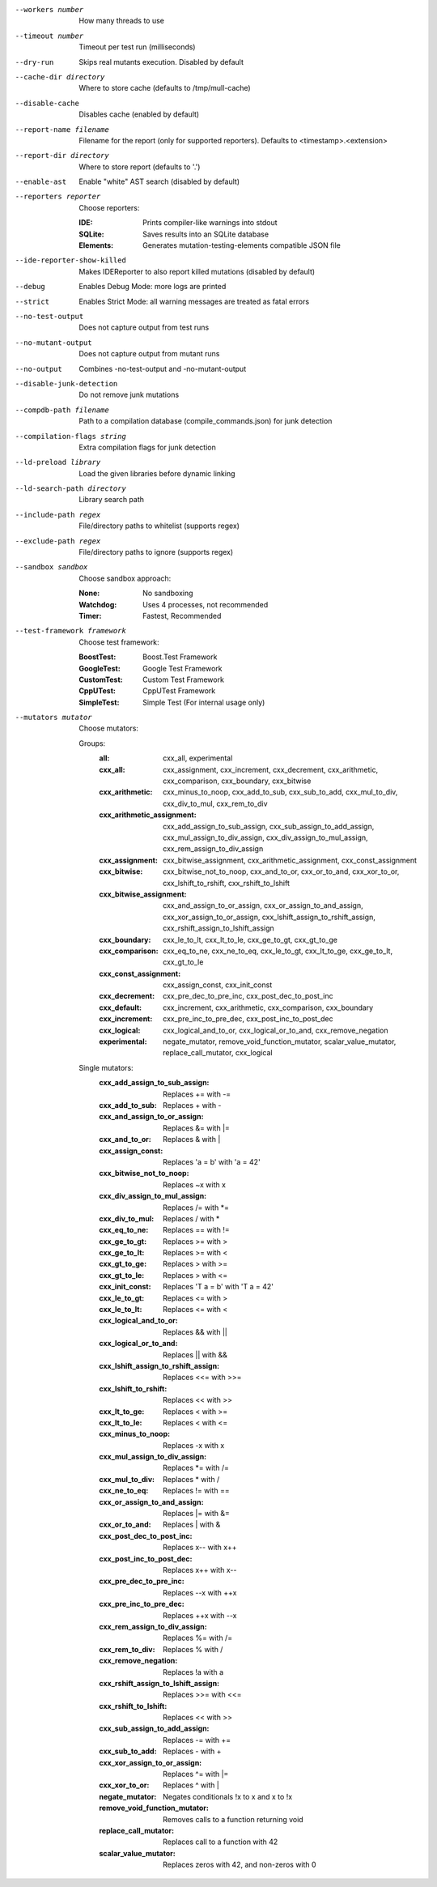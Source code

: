 --workers number		How many threads to use

--timeout number		Timeout per test run (milliseconds)

--dry-run		Skips real mutants execution. Disabled by default

--cache-dir directory		Where to store cache (defaults to /tmp/mull-cache)

--disable-cache		Disables cache (enabled by default)

--report-name filename		Filename for the report (only for supported reporters). Defaults to <timestamp>.<extension>

--report-dir directory		Where to store report (defaults to '.')

--enable-ast		Enable "white" AST search (disabled by default)

--reporters reporter		Choose reporters:

    :IDE:	Prints compiler-like warnings into stdout

    :SQLite:	Saves results into an SQLite database

    :Elements:	Generates mutation-testing-elements compatible JSON file

--ide-reporter-show-killed		Makes IDEReporter to also report killed mutations (disabled by default)

--debug		Enables Debug Mode: more logs are printed

--strict		Enables Strict Mode: all warning messages are treated as fatal errors

--no-test-output		Does not capture output from test runs

--no-mutant-output		Does not capture output from mutant runs

--no-output		Combines -no-test-output and -no-mutant-output

--disable-junk-detection		Do not remove junk mutations

--compdb-path filename		Path to a compilation database (compile_commands.json) for junk detection

--compilation-flags string		Extra compilation flags for junk detection

--ld-preload library		Load the given libraries before dynamic linking

--ld-search-path directory		Library search path

--include-path regex		File/directory paths to whitelist (supports regex)

--exclude-path regex		File/directory paths to ignore (supports regex)

--sandbox sandbox		Choose sandbox approach:

    :None:	No sandboxing

    :Watchdog:	Uses 4 processes, not recommended

    :Timer:	Fastest, Recommended

--test-framework framework		Choose test framework:

    :BoostTest:	Boost.Test Framework

    :GoogleTest:	Google Test Framework

    :CustomTest:	Custom Test Framework

    :CppUTest:	CppUTest Framework

    :SimpleTest:	Simple Test (For internal usage only)

--mutators mutator		Choose mutators:

    Groups:
      :all:	cxx_all, experimental

      :cxx_all:	cxx_assignment, cxx_increment, cxx_decrement, cxx_arithmetic, cxx_comparison, cxx_boundary, cxx_bitwise

      :cxx_arithmetic:	cxx_minus_to_noop, cxx_add_to_sub, cxx_sub_to_add, cxx_mul_to_div, cxx_div_to_mul, cxx_rem_to_div

      :cxx_arithmetic_assignment:	cxx_add_assign_to_sub_assign, cxx_sub_assign_to_add_assign, cxx_mul_assign_to_div_assign, cxx_div_assign_to_mul_assign, cxx_rem_assign_to_div_assign

      :cxx_assignment:	cxx_bitwise_assignment, cxx_arithmetic_assignment, cxx_const_assignment

      :cxx_bitwise:	cxx_bitwise_not_to_noop, cxx_and_to_or, cxx_or_to_and, cxx_xor_to_or, cxx_lshift_to_rshift, cxx_rshift_to_lshift

      :cxx_bitwise_assignment:	cxx_and_assign_to_or_assign, cxx_or_assign_to_and_assign, cxx_xor_assign_to_or_assign, cxx_lshift_assign_to_rshift_assign, cxx_rshift_assign_to_lshift_assign

      :cxx_boundary:	cxx_le_to_lt, cxx_lt_to_le, cxx_ge_to_gt, cxx_gt_to_ge

      :cxx_comparison:	cxx_eq_to_ne, cxx_ne_to_eq, cxx_le_to_gt, cxx_lt_to_ge, cxx_ge_to_lt, cxx_gt_to_le

      :cxx_const_assignment:	cxx_assign_const, cxx_init_const

      :cxx_decrement:	cxx_pre_dec_to_pre_inc, cxx_post_dec_to_post_inc

      :cxx_default:	cxx_increment, cxx_arithmetic, cxx_comparison, cxx_boundary

      :cxx_increment:	cxx_pre_inc_to_pre_dec, cxx_post_inc_to_post_dec

      :cxx_logical:	cxx_logical_and_to_or, cxx_logical_or_to_and, cxx_remove_negation

      :experimental:	negate_mutator, remove_void_function_mutator, scalar_value_mutator, replace_call_mutator, cxx_logical

    Single mutators:
      :cxx_add_assign_to_sub_assign:	Replaces += with -=

      :cxx_add_to_sub:	Replaces + with -

      :cxx_and_assign_to_or_assign:	Replaces &= with \|=

      :cxx_and_to_or:	Replaces & with |

      :cxx_assign_const:	Replaces 'a = b' with 'a = 42'

      :cxx_bitwise_not_to_noop:	Replaces ~x with x

      :cxx_div_assign_to_mul_assign:	Replaces /= with \*=

      :cxx_div_to_mul:	Replaces / with *

      :cxx_eq_to_ne:	Replaces == with !=

      :cxx_ge_to_gt:	Replaces >= with >

      :cxx_ge_to_lt:	Replaces >= with <

      :cxx_gt_to_ge:	Replaces > with >=

      :cxx_gt_to_le:	Replaces > with <=

      :cxx_init_const:	Replaces 'T a = b' with 'T a = 42'

      :cxx_le_to_gt:	Replaces <= with >

      :cxx_le_to_lt:	Replaces <= with <

      :cxx_logical_and_to_or:	Replaces && with ||

      :cxx_logical_or_to_and:	Replaces || with &&

      :cxx_lshift_assign_to_rshift_assign:	Replaces <<= with >>=

      :cxx_lshift_to_rshift:	Replaces << with >>

      :cxx_lt_to_ge:	Replaces < with >=

      :cxx_lt_to_le:	Replaces < with <=

      :cxx_minus_to_noop:	Replaces -x with x

      :cxx_mul_assign_to_div_assign:	Replaces \*= with /=

      :cxx_mul_to_div:	Replaces * with /

      :cxx_ne_to_eq:	Replaces != with ==

      :cxx_or_assign_to_and_assign:	Replaces \|= with &=

      :cxx_or_to_and:	Replaces | with &

      :cxx_post_dec_to_post_inc:	Replaces x-- with x++

      :cxx_post_inc_to_post_dec:	Replaces x++ with x--

      :cxx_pre_dec_to_pre_inc:	Replaces --x with ++x

      :cxx_pre_inc_to_pre_dec:	Replaces ++x with --x

      :cxx_rem_assign_to_div_assign:	Replaces %= with /=

      :cxx_rem_to_div:	Replaces % with /

      :cxx_remove_negation:	Replaces !a with a

      :cxx_rshift_assign_to_lshift_assign:	Replaces >>= with <<=

      :cxx_rshift_to_lshift:	Replaces << with >>

      :cxx_sub_assign_to_add_assign:	Replaces -= with +=

      :cxx_sub_to_add:	Replaces - with +

      :cxx_xor_assign_to_or_assign:	Replaces ^= with \|=

      :cxx_xor_to_or:	Replaces ^ with |

      :negate_mutator:	Negates conditionals !x to x and x to !x

      :remove_void_function_mutator:	Removes calls to a function returning void

      :replace_call_mutator:	Replaces call to a function with 42

      :scalar_value_mutator:	Replaces zeros with 42, and non-zeros with 0


